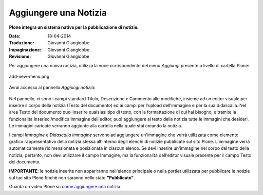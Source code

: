 Aggiungere una Notizia
=======================

**Plone integra un sistema nativo per la pubblicazione di notizie.**

:Data: 18-04-2014
:Traduzione: Giovanni Giangiobbe
:Impaginazione: Giovanni Giangiobbe
:Revisione: Giovanni Giangiobbe

Per aggiungere una nuova notizia, utilizza la voce corrispondente del menù *Aggiungi* 
presente a livello di cartella Plone:

.. figure:: ../_static/addnewmenu.png
   :align: center
   :alt: add-new-menu.png

   add-new-menu.png

Avrai accesso al pannello *Aggiungi notizia*:

.. figure:: ../_static/addnewsitem.png
   :align: center
   :alt: 

Nel pannello, ci sono i campi standard Titolo, Descrizione e Commento alle modifiche,
insieme ad un editor visuale per inserire il corpo della notizia (Testo del documento)
ed ai campi per l'upload dell'immagine e per la sua didascalia.
Nel area Testo del documento puoi inserire qualsiasi tipo di testo, con la formattazione di cui hai bisogno,
e tramite la funzionalità Inserisci/modifica immagine dell'editor, puoi aggiungere al testo della notizia 
tutte le immagini che desideri. Le immagini caricate verranno aggiunte alla cartella nella 
quale stai creando la notizia.

I campi *Immagine* e *Didascalia immagine* servono ad aggiungere un'immagine che verrà
utilizzata come elemento grafico rappresentativo della notizia stessa all'interno degli
elenchi di notizie pubblicate sul sito Plone. L'immagine verrà automaticamente ridimensionata e 
posizionata in ciascun elenco. Se devi inserire un'immagine nel corpo del testo della notizia, pertanto, 
non devi utilizzare il campo Immagine, ma la funzionalità dell'editor visuale presente 
per il campo Testo del documento. 


**IMPORTANTE**: le notizie inserite non appariranno nell'elenco principale o nella portlet 
utilizzata per pubblicare le notizie sul tuo sito Plone finchè non saranno nello stato **"Pubblicato"**.



Guarda un video Plone su `come aggiungere una notizia <http://media.plone.org/LearnPlone/Creating%20a%20News%20Item.swf>`_.

